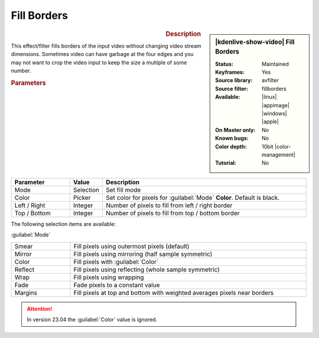 .. meta::

   :description: Kdenlive Video Effects - Fill Borders
   :keywords: KDE, Kdenlive, video editor, help, learn, easy, effects, filter, video effects, transform, distort, perspective, fill borders, 10bit

.. metadata-placeholder

   :authors: - Bernd Jordan (https://discuss.kde.org/u/berndmj)

   :license: Creative Commons License SA 4.0


Fill Borders
============

.. figure:: /images/effects_and_compositions/effects-fill_borders-2504.webp
   :width: 365px
   :figwidth: 365px
   :align: left
   :alt: effects-fill_borders-2504.webp

.. sidebar:: |kdenlive-show-video| Fill Borders

   :**Status**:
      Maintained
   :**Keyframes**:
      Yes
   :**Source library**:
      avfilter
   :**Source filter**:
      fillborders
   :**Available**:
      |linux| |appimage| |windows| |apple|
   :**On Master only**:
      No
   :**Known bugs**:
      No
   :**Color depth**:
      10bit |color-management|
   :**Tutorial**:
      No

.. rst-class:: clear-both


.. rubric:: Description

This effect/filter fills borders of the input video without changing video stream dimensions. Sometimes video can have garbage at the four edges and you may not want to crop the video input to keep the size a multiple of some number.


.. rubric:: Parameters

.. list-table::
   :header-rows: 1
   :width: 100%
   :widths: 20 10 70
   :class: table-wrap

   * - Parameter
     - Value
     - Description
   * - Mode
     - Selection
     - Set fill mode
   * - Color
     - Picker
     - Set color for pixels for :guilabel:`Mode` **Color**. Default is black.
   * - Left / Right
     - Integer
     - Number of pixels to fill from left / right border
   * - Top / Bottom
     - Integer
     - Number of pixels to fill from top / bottom border

The following selection items are available:

:guilabel:`Mode`

.. list-table::
   :width: 100%
   :widths: 20 80
   :class: table-wrap

   * - Smear
     - Fill pixels using outermost pixels (default)
   * - Mirror
     - Fill pixels using mirroring (half sample symmetric)
   * - Color
     - Fill pixels with :guilabel:`Color`
   * - Reflect
     - Fill pixels using reflecting (whole sample symmetric)
   * - Wrap
     - Fill pixels using wrapping
   * - Fade
     - Fade pixels to a constant value
   * - Margins
     - Fill pixels at top and bottom with weighted averages pixels near borders


.. attention:: 
   In version 23.04 the :guilabel:`Color` value is ignored.


.. +++++++++++++++++++++++++++++++++++++++++++++++++++++++++++++++++++++++++++++
   Icons used here (remove comment indent to enable them for this document)
   
   .. |linux| image:: /images/icons/linux.png
   :width: 14px
   :alt: Linux
   :class: no-scaled-link

   .. |appimage| image:: /images/icons/kdenlive-appimage_3.svg
   :width: 14px
   :alt: appimage
   :class: no-scaled-link

   .. |windows| image:: /images/icons/windows.png
   :width: 14px
   :alt: Windows
   :class: no-scaled-link

   .. |apple| image:: /images/icons/apple.png
   :width: 14px
   :alt: MacOS
   :class: no-scaled-link

